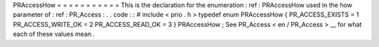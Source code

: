 PRAccessHow
=
=
=
=
=
=
=
=
=
=
=
This
is
the
declaration
for
the
enumeration
:
ref
:
PRAccessHow
used
in
the
how
parameter
of
:
ref
:
PR_Access
:
.
.
code
:
:
#
include
<
prio
.
h
>
typedef
enum
PRAccessHow
{
PR_ACCESS_EXISTS
=
1
PR_ACCESS_WRITE_OK
=
2
PR_ACCESS_READ_OK
=
3
}
PRAccessHow
;
See
PR_Access
<
en
/
PR_Access
>
__
for
what
each
of
these
values
mean
.
